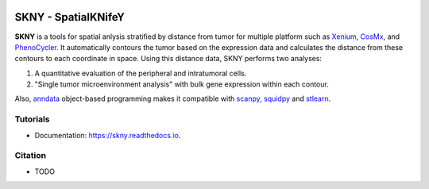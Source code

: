 .. image:: https://img.shields.io/pypi/v/skny.svg
        :target: https://pypi.python.org/pypi/skny

.. image:: https://readthedocs.org/projects/skny/badge/?version=latest
        :target: https://skny.readthedocs.io/en/latest/?version=latest
        :alt: Documentation Status

SKNY - SpatialKNifeY
=====================

.. image:: _images/SKYN_logo.svg
   :target: https://skny.readthedocs.io
   :width: 30%


**SKNY** is a tools for spatial anlysis stratified by distance from tumor for multiple platform such as `Xenium`_, `CosMx`_, and `PhenoCycler`_. 
It automatically contours the tumor based on the expression data and calculates the distance from these contours to each coordinate in space.
Using this distance data, SKNY performs two analyses: 

1. A quantitative evaluation of the peripheral and intratumoral cells.

2. "Single tumor microenvironment analysis" with bulk gene expression within each contour.

Also, `anndata`_ object-based programming makes it compatible with `scanpy`_, `squidpy`_ and `stlearn`_.


Tutorials
--------

* Documentation: https://skny.readthedocs.io.


Citation
--------

* TODO




.. _Xenium: https://www.10xgenomics.com/jp/platforms/xenium

.. _CosMx: https://nanostring.com/products/cosmx-spatial-molecular-imager/

.. _PhenoCycler: https://www.akoyabio.com/phenocycler/

.. _anndata: https://anndata.readthedocs.io/en/latest/

.. _scanpy: https://scanpy.readthedocs.io/en/stable/

.. _squidpy: https://squidpy.readthedocs.io/en/stable/

.. _stlearn: https://stlearn.readthedocs.io/en/latest/